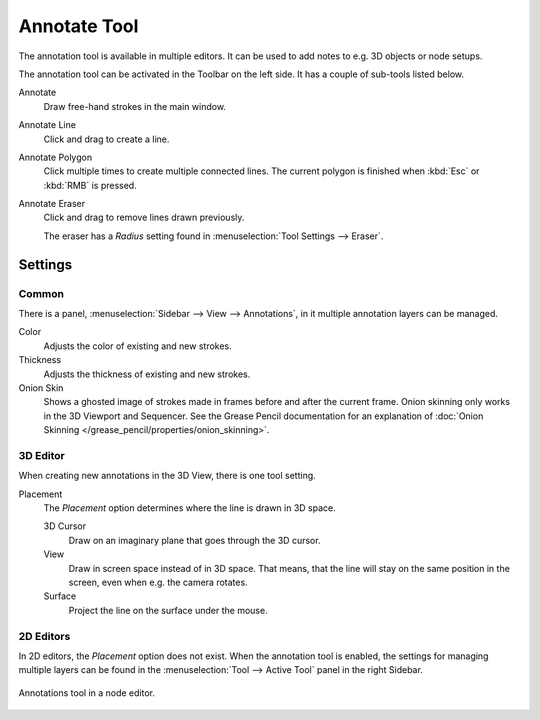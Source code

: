 .. _tool-annotate:

*************
Annotate Tool
*************

The annotation tool is available in multiple editors.
It can be used to add notes to e.g. 3D objects or node setups.

The annotation tool can be activated in the Toolbar on the left side.
It has a couple of sub-tools listed below.

Annotate
   Draw free-hand strokes in the main window.
Annotate Line
   Click and drag to create a line.
Annotate Polygon
   Click multiple times to create multiple connected lines.
   The current polygon is finished when :kbd:`Esc` or :kbd:`RMB` is pressed.
Annotate Eraser
   Click and drag to remove lines drawn previously.

   The eraser has a *Radius* setting found in :menuselection:`Tool Settings --> Eraser`.


Settings
========

Common
------

There is a panel, :menuselection:`Sidebar --> View --> Annotations`,
in it multiple annotation layers can be managed.

Color
   Adjusts the color of existing and new strokes.

Thickness
   Adjusts the thickness of existing and new strokes.

Onion Skin
   Shows a ghosted image of strokes made in frames before and after the current frame.
   Onion skinning only works in the 3D Viewport and Sequencer.
   See the Grease Pencil documentation for an explanation of
   :doc:`Onion Skinning </grease_pencil/properties/onion_skinning>`.


3D Editor
---------

When creating new annotations in the 3D View, there is one tool setting.

Placement
   The *Placement* option determines where the line is drawn in 3D space.

   3D Cursor
      Draw on an imaginary plane that goes through the 3D cursor.
   View
      Draw in screen space instead of in 3D space.
      That means, that the line will stay on the same position in the screen,
      even when e.g. the camera rotates.
   Surface
      Project the line on the surface under the mouse.


2D Editors
----------

In 2D editors, the *Placement* option does not exist.
When the annotation tool is enabled, the settings for managing multiple layers
can be found in the :menuselection:`Tool --> Active Tool` panel in the right Sidebar.

.. figure:: /images/interface_annotate-tool_node-editor.png
   :align: center

   Annotations tool in a node editor.
